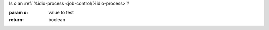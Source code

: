 Is `o` an :ref:`%idio-process <job-control/%idio-process>`?

:param o: value to test
:return: boolean
